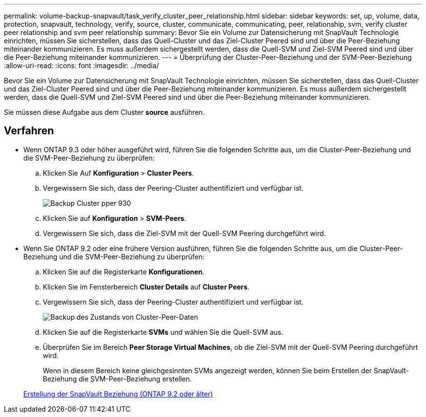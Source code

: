 ---
permalink: volume-backup-snapvault/task_verify_cluster_peer_relationship.html 
sidebar: sidebar 
keywords: set, up, volume, data, protection, snapvault, technology, verify, source, cluster, communicate, communicating, peer, relationship, svm, verify cluster peer relationship and svm peer relationship 
summary: Bevor Sie ein Volume zur Datensicherung mit SnapVault Technologie einrichten, müssen Sie sicherstellen, dass das Quell-Cluster und das Ziel-Cluster Peered sind und über die Peer-Beziehung miteinander kommunizieren. Es muss außerdem sichergestellt werden, dass die Quell-SVM und Ziel-SVM Peered sind und über die Peer-Beziehung miteinander kommunizieren. 
---
= Überprüfung der Cluster-Peer-Beziehung und der SVM-Peer-Beziehung
:allow-uri-read: 
:icons: font
:imagesdir: ../media/


[role="lead"]
Bevor Sie ein Volume zur Datensicherung mit SnapVault Technologie einrichten, müssen Sie sicherstellen, dass das Quell-Cluster und das Ziel-Cluster Peered sind und über die Peer-Beziehung miteinander kommunizieren. Es muss außerdem sichergestellt werden, dass die Quell-SVM und Ziel-SVM Peered sind und über die Peer-Beziehung miteinander kommunizieren.

Sie müssen diese Aufgabe aus dem Cluster *source* ausführen.



== Verfahren

* Wenn ONTAP 9.3 oder höher ausgeführt wird, führen Sie die folgenden Schritte aus, um die Cluster-Peer-Beziehung und die SVM-Peer-Beziehung zu überprüfen:
+
.. Klicken Sie Auf *Konfiguration* > *Cluster Peers*.
.. Vergewissern Sie sich, dass der Peering-Cluster authentifiziert und verfügbar ist.
+
image::../media/cluster_pper_930_backup.gif[Backup Cluster pper 930]

.. Klicken Sie auf *Konfiguration* > *SVM-Peers*.
.. Vergewissern Sie sich, dass die Ziel-SVM mit der Quell-SVM Peering durchgeführt wird.


* Wenn Sie ONTAP 9.2 oder eine frühere Version ausführen, führen Sie die folgenden Schritte aus, um die Cluster-Peer-Beziehung und die SVM-Peer-Beziehung zu überprüfen:
+
.. Klicken Sie auf die Registerkarte *Konfigurationen*.
.. Klicken Sie im Fensterbereich *Cluster Details* auf *Cluster Peers*.
.. Vergewissern Sie sich, dass der Peering-Cluster authentifiziert und verfügbar ist.
+
image::../media/cluster_peer_health_backup.gif[Backup des Zustands von Cluster-Peer-Daten]

.. Klicken Sie auf die Registerkarte *SVMs* und wählen Sie die Quell-SVM aus.
.. Überprüfen Sie im Bereich *Peer Storage Virtual Machines*, ob die Ziel-SVM mit der Quell-SVM Peering durchgeführt wird.
+
Wenn in diesem Bereich keine gleichgesinnten SVMs angezeigt werden, können Sie beim Erstellen der SnapVault-Beziehung die SVM-Peer-Beziehung erstellen.



+
xref:task_creating_snapvault_relationship_92_earlier.adoc[Erstellung der SnapVault Beziehung (ONTAP 9.2 oder älter)]


